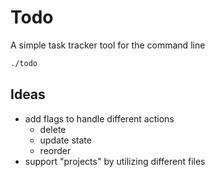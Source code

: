 * Todo

A simple task tracker tool for the command line

#+begin_src sh :results output
./todo
#+end_src


** Ideas
 - add flags to handle different actions
   - delete
   - update state
   - reorder
 - support "projects" by utilizing different files
